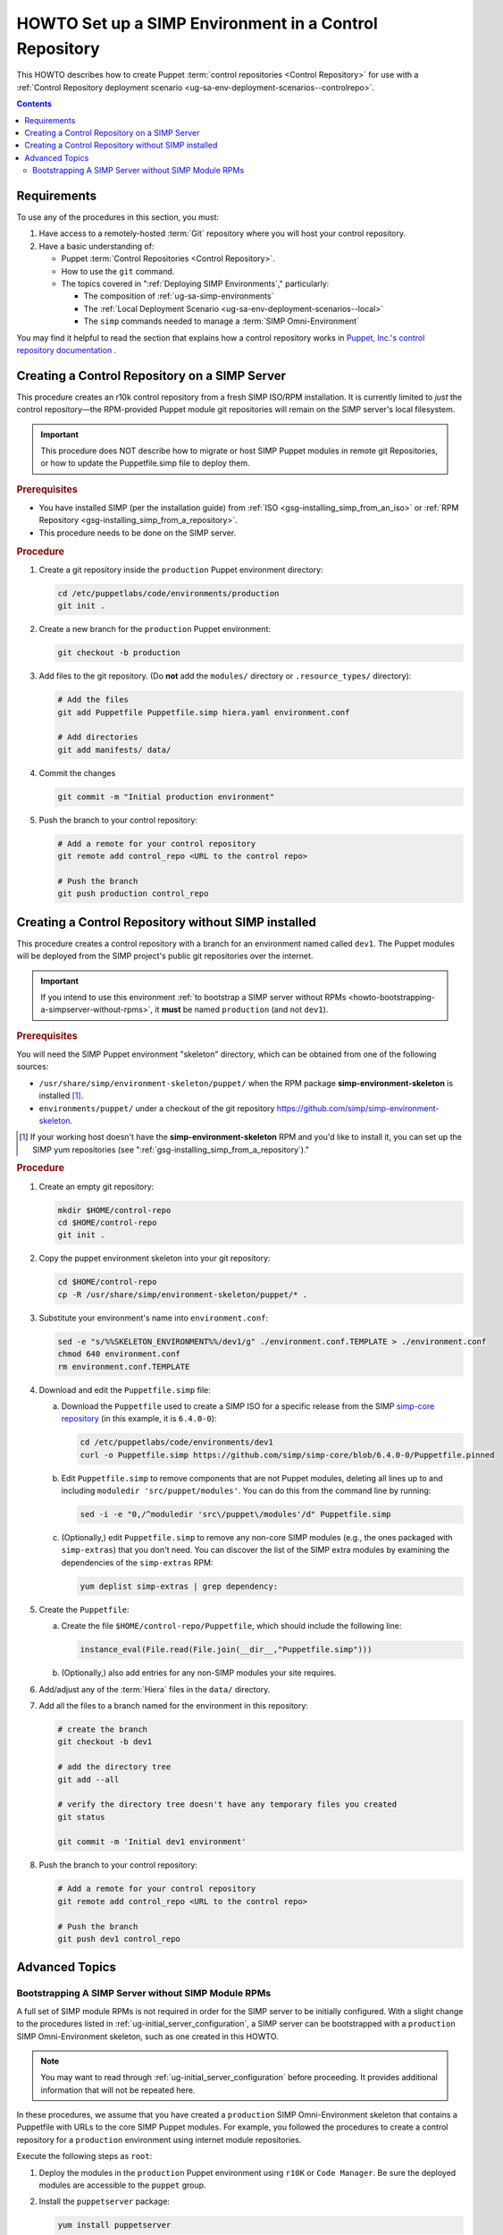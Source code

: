 .. _howto-setup-a-simp-control-repository:

HOWTO Set up a SIMP Environment in a Control Repository
=======================================================

This HOWTO describes how to create Puppet :term:`control repositories <Control
Repository>` for use with a :ref:`Control Repository deployment scenario
<ug-sa-env-deployment-scenarios--controlrepo>`.

.. contents:: Contents
   :depth: 3
   :local:


Requirements
^^^^^^^^^^^^

To use any of the procedures in this section, you must:

#. Have access to a remotely-hosted :term:`Git` repository where you will host your
   control repository.
#. Have a basic understanding of:

   * Puppet :term:`Control Repositories <Control Repository>`.
   * How to use the ``git`` command.
   * The topics covered in ":ref:`Deploying SIMP Environments`," particularly:

     - The composition of :ref:`ug-sa-simp-environments`
     - The :ref:`Local Deployment Scenario <ug-sa-env-deployment-scenarios--local>`
     - The ``simp`` commands needed to manage a :term:`SIMP Omni-Environment`

You may find it helpful to read the section that explains how a control
repository works in `Puppet, Inc.'s control repository documentation`_ .


Creating a Control Repository on a SIMP Server
^^^^^^^^^^^^^^^^^^^^^^^^^^^^^^^^^^^^^^^^^^^^^^

This procedure creates an r10k control repository from a fresh SIMP ISO/RPM
installation.  It is currently limited to *just* the control repository—the
RPM-provided Puppet module git repositories will remain on the SIMP server's
local filesystem.

.. IMPORTANT::
   This procedure does NOT describe how to migrate or host SIMP Puppet modules
   in remote git Repositories, or how to update the Puppetfile.simp file to
   deploy them.


.. rubric:: Prerequisites

* You have installed SIMP (per the installation guide) from :ref:`ISO
  <gsg-installing_simp_from_an_iso>` or :ref:`RPM Repository
  <gsg-installing_simp_from_a_repository>`.
* This procedure needs to be done on the SIMP server.

.. rubric:: Procedure

#. Create a git repository inside the ``production`` Puppet environment
   directory:

   .. code-block:: sh

      cd /etc/puppetlabs/code/environments/production
      git init .

#. Create a new branch for the ``production`` Puppet environment:

   .. code-block:: sh

      git checkout -b production

#. Add files to the git repository.
   (Do **not** add the ``modules/`` directory or ``.resource_types/`` directory):

   .. code-block:: sh

      # Add the files
      git add Puppetfile Puppetfile.simp hiera.yaml environment.conf

      # Add directories
      git add manifests/ data/


#. Commit the changes

   .. code-block:: sh

      git commit -m "Initial production environment"

#. Push the branch to your control repository:

   .. code-block:: bash

      # Add a remote for your control repository
      git remote add control_repo <URL to the control repo>

      # Push the branch
      git push production control_repo


Creating a Control Repository without SIMP installed
^^^^^^^^^^^^^^^^^^^^^^^^^^^^^^^^^^^^^^^^^^^^^^^^^^^^

This procedure creates a control repository with a branch for an environment
named called ``dev1``.  The Puppet modules will be deployed from the SIMP
project's public git repositories over the internet.

.. IMPORTANT::

   If you intend to use this environment :ref:`to bootstrap a SIMP server
   without RPMs <howto-bootstrapping-a-simpserver-without-rpms>`,
   it **must** be named ``production`` (and not ``dev1``).

.. rubric:: Prerequisites

You will need the SIMP Puppet environment "skeleton" directory, which can be
obtained from one of the following sources:

* ``/usr/share/simp/environment-skeleton/puppet/`` when the RPM package
  **simp-environment-skeleton** is installed [1]_.
* ``environments/puppet/`` under a checkout of the git repository
  https://github.com/simp/simp-environment-skeleton.

.. [1] If your working host doesn't have the **simp-environment-skeleton** RPM
       and you'd like to install it, you can set up the SIMP yum repositories
       (see ":ref:`gsg-installing_simp_from_a_repository`)."

.. rubric:: Procedure

#. Create an empty git repository:

   .. code-block:: bash

      mkdir $HOME/control-repo
      cd $HOME/control-repo
      git init .

#. Copy the puppet environment skeleton into your git repository:

   .. code-block:: bash

      cd $HOME/control-repo
      cp -R /usr/share/simp/environment-skeleton/puppet/* .


#. Substitute your environment's name into ``environment.conf``:

   .. code-block:: bash

      sed -e "s/%%SKELETON_ENVIRONMENT%%/dev1/g" ./environment.conf.TEMPLATE > ./environment.conf
      chmod 640 environment.conf
      rm environment.conf.TEMPLATE

#. Download and edit the ``Puppetfile.simp`` file:

   a.   Download the ``Puppetfile`` used to create a SIMP ISO for a specific release
        from the SIMP `simp-core repository`_ (in this example, it is ``6.4.0-0``):

        .. code-block:: bash

           cd /etc/puppetlabs/code/environments/dev1
           curl -o Puppetfile.simp https://github.com/simp/simp-core/blob/6.4.0-0/Puppetfile.pinned

   b.   Edit ``Puppetfile.simp`` to remove components that are not Puppet modules,
        deleting all lines up to and including ``moduledir 'src/puppet/modules'``.
        You can do this from the command line by running:

        .. code-block:: bash

           sed -i -e "0,/^moduledir 'src\/puppet\/modules'/d" Puppetfile.simp

   c.   (Optionally,) edit ``Puppetfile.simp`` to remove any non-core SIMP modules
        (e.g., the ones packaged with ``simp-extras``) that you don't need. You
        can discover the list of the SIMP extra modules by examining the
        dependencies of the ``simp-extras`` RPM:

        .. code-block:: bash

           yum deplist simp-extras | grep dependency:

#. Create the ``Puppetfile``:

   a.   Create the file ``$HOME/control-repo/Puppetfile``, which should include the
        following line:

        .. code-block:: ruby

           instance_eval(File.read(File.join(__dir__,"Puppetfile.simp")))

   b.   (Optionally,) also add entries for any non-SIMP modules your site requires.

#. Add/adjust any of the :term:`Hiera` files in the ``data/`` directory.

#. Add all the files to a branch named for the environment in this repository:

   .. code-block:: bash

      # create the branch
      git checkout -b dev1

      # add the directory tree
      git add --all

      # verify the directory tree doesn't have any temporary files you created
      git status

      git commit -m 'Initial dev1 environment'

#. Push the branch to your control repository:

   .. code-block:: bash

      # Add a remote for your control repository
      git remote add control_repo <URL to the control repo>

      # Push the branch
      git push dev1 control_repo


Advanced Topics
^^^^^^^^^^^^^^^

.. _howto-bootstrapping-a-simpserver-without-rpms:

Bootstrapping A SIMP Server without SIMP Module RPMs
~~~~~~~~~~~~~~~~~~~~~~~~~~~~~~~~~~~~~~~~~~~~~~~~~~~~

A full set of SIMP module RPMs is not required in order for the SIMP server to
be initially configured. With a slight change to the procedures listed in
:ref:`ug-initial_server_configuration`, a SIMP server can be bootstrapped
with a ``production`` SIMP Omni-Environment skeleton, such as one created
in this HOWTO.

.. NOTE::

   You may want to read through :ref:`ug-initial_server_configuration`
   before proceeding.  It provides additional information that will not be
   repeated here.

In these procedures, we assume that you have created a ``production`` SIMP
Omni-Environment skeleton that contains a Puppetfile with URLs to the core
SIMP Puppet modules.  For example, you followed the procedures to create a
control repository for a ``production`` environment using internet module
repositories.

Execute the following steps as ``root``:

#. Deploy the modules in the ``production`` Puppet environment using ``r10K``
   or ``Code Manager``.  Be sure the deployed modules are accessible to the
   ``puppet`` group.

#. Install the ``puppetserver`` package:

   .. code-block:: bash

      yum install puppetserver

#. Run ``simp config`` with an option that tells it the SIMP Omni-Environment
   has already been created:

   .. code-block:: bash

      simp config --force-config

#. Run ``simp bootstrap``:

   .. code-block:: bash

      simp bootstrap

#. After ``simp bootstrap`` completes, add the following generated Hiera files
   in the ``production`` Puppet environment to the ``production`` branch in your
   control repository:

   * ``production/data/simp_config_settings.yaml``
   * ``production/data/hosts/<SIMP server FQDN>.yaml``

To continue configuring the system, move on :ref:`Client_Management` section in
the :ref:`simp-user-guide`.

.. _Puppet, Inc.'s control repository documentation: https://docs.puppet.com/pe/latest/cmgmt_control_repo.html
.. _simp-core repository: https://github.com/simp/simp-core
